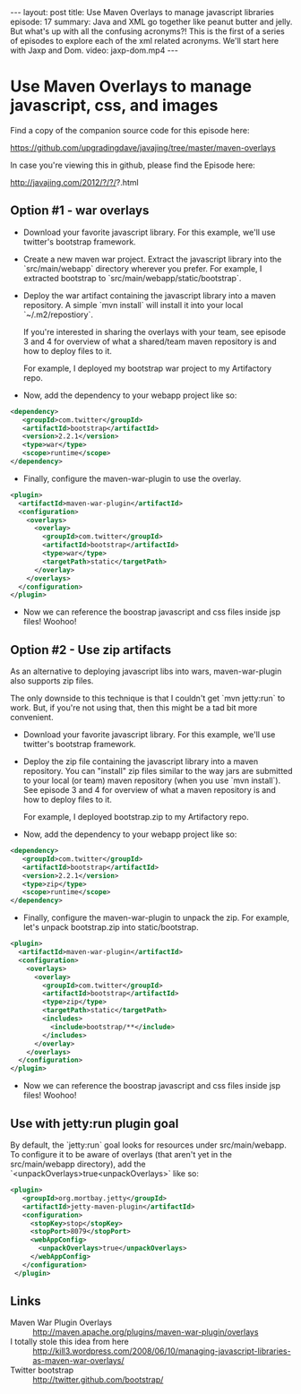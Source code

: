 #+BEGIN_HTML
---
layout: post
title: Use Maven Overlays to manage javascript libraries
episode: 17
summary: Java and XML go together like peanut butter and jelly. But what's up with all the confusing acronyms?! This is the first of a series of episodes to explore each of the xml related acronyms. We'll start here with Jaxp and Dom.
video: jaxp-dom.mp4
---
#+END_HTML

* Use Maven Overlays to manage javascript, css, and images

  Find a copy of the companion source code for this episode here:

  https://github.com/upgradingdave/javajing/tree/master/maven-overlays

  In case you're viewing this in github, please find the Episode here:

  http://javajing.com/2012/?/?/?.html

** Option #1 - war overlays

   - Download your favorite javascript library. For this example,
     we'll use twitter's bootstrap framework. 

   - Create a new maven war project. Extract the javascript library
     into the `src/main/webapp` directory wherever you prefer. For
     example, I extracted bootstrap to
     `src/main/webapp/static/bootstrap`.

   - Deploy the war artifact containing the javascript library into a
     maven repository. A simple `mvn install` will install it into
     your local `~/.m2/repostiory`. 

     If you're interested in sharing the overlays with your team, see
     episode 3 and 4 for overview of what a shared/team maven
     repository is and how to deploy files to it.

     For example, I deployed my bootstrap war project to my
     Artifactory repo.

   - Now, add the dependency to your webapp project like so: 

#+begin_src xml
<dependency>
   <groupId>com.twitter</groupId>
   <artifactId>bootstrap</artifactId>
   <version>2.2.1</version>
   <type>war</type>
   <scope>runtime</scope>
</dependency>
#+end_src     
     
   - Finally, configure the maven-war-plugin to use the overlay.

#+begin_src xml
      <plugin>
        <artifactId>maven-war-plugin</artifactId>
        <configuration>
          <overlays>
            <overlay>
              <groupId>com.twitter</groupId>
              <artifactId>bootstrap</artifactId>
              <type>war</type>
              <targetPath>static</targetPath>
            </overlay>
          </overlays>
        </configuration>
      </plugin>
#+end_src

   - Now we can reference the boostrap javascript and css files inside
     jsp files! Woohoo!


** Option #2 - Use zip artifacts

   As an alternative to deploying javascript libs into wars,
   maven-war-plugin also supports zip files.

   The only downside to this technique is that I couldn't get
   `mvn jetty:run` to work. But, if you're not using that, then this
   might be a tad bit more convenient. 
   
   - Download your favorite javascript library. For this example,
     we'll use twitter's bootstrap framework. 
   
   - Deploy the zip file containing the javascript library into a
     maven repository. You can "install" zip files similar to the way
     jars are submitted to your local (or team) maven repository (when
     you use `mvn install`). See episode 3 and 4 for overview of what a
     maven repository is and how to deploy files to it. 

     For example, I deployed bootstrap.zip to my Artifactory repo. 

   - Now, add the dependency to your webapp project like so: 

#+begin_src xml
<dependency>
   <groupId>com.twitter</groupId>
   <artifactId>bootstrap</artifactId>
   <version>2.2.1</version>
   <type>zip</type>
   <scope>runtime</scope>
</dependency>
#+end_src     
     
   - Finally, configure the maven-war-plugin to unpack the zip. For
     example, let's unpack bootstrap.zip into static/bootstrap. 

#+begin_src xml
      <plugin>
        <artifactId>maven-war-plugin</artifactId>
        <configuration>
          <overlays>
            <overlay>
              <groupId>com.twitter</groupId>
              <artifactId>bootstrap</artifactId>
              <type>zip</type>
              <targetPath>static</targetPath>
              <includes>
                <include>bootstrap/**</include>
              </includes>
            </overlay>
          </overlays>
        </configuration>
      </plugin>
#+end_src

   - Now we can reference the boostrap javascript and css files inside
     jsp files! Woohoo!

** Use with jetty:run plugin goal

   By default, the `jetty:run` goal looks for resources under
   src/main/webapp. To configure it to be aware of overlays (that
   aren't yet in the src/main/webapp directory), add the
   `<unpackOverlays>true<unpackOverlays>` like so:

#+begin_src xml 
     <plugin>
        <groupId>org.mortbay.jetty</groupId>
        <artifactId>jetty-maven-plugin</artifactId>
        <configuration>
          <stopKey>stop</stopKey>
          <stopPort>8079</stopPort>
          <webAppConfig>
            <unpackOverlays>true</unpackOverlays>
          </webAppConfig>
        </configuration>
      </plugin>
#+end_src


** Links

   - Maven War Plugin Overlays :: http://maven.apache.org/plugins/maven-war-plugin/overlays
   - I totally stole this idea from here ::
        http://kill3.wordpress.com/2008/06/10/managing-javascript-libraries-as-maven-war-overlays/
   - Twitter bootstrap :: http://twitter.github.com/bootstrap/
     

